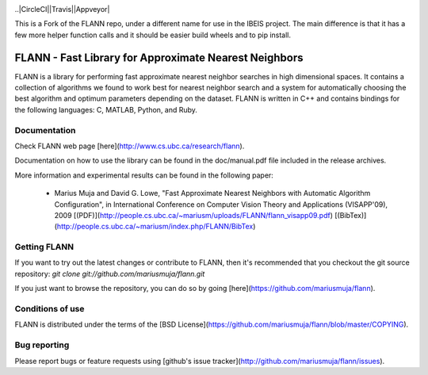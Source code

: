 |GithubActions| |ReadTheDocs| |Pypi| |Downloads| |Codecov| 

..|CircleCI||Travis||Appveyor| 


This is a Fork of the FLANN repo, under a different name for use in the IBEIS
project. The main difference is that it has a few more helper function calls
and it should be easier build wheels and to pip install.


FLANN - Fast Library for Approximate Nearest Neighbors
======================================================

FLANN is a library for performing fast approximate nearest neighbor searches in high dimensional spaces. It contains a collection of algorithms we found to work best for nearest neighbor search and a system for automatically choosing the best algorithm and optimum parameters depending on the dataset.
FLANN is written in C++ and contains bindings for the following languages: C, MATLAB, Python, and Ruby.


Documentation
-------------

Check FLANN web page [here](http://www.cs.ubc.ca/research/flann).

Documentation on how to use the library can be found in the doc/manual.pdf file included in the release archives.

More information and experimental results can be found in the following paper:

  * Marius Muja and David G. Lowe, "Fast Approximate Nearest Neighbors with Automatic Algorithm Configuration", in International Conference on Computer Vision Theory and Applications (VISAPP'09), 2009 [(PDF)](http://people.cs.ubc.ca/~mariusm/uploads/FLANN/flann_visapp09.pdf) [(BibTex)](http://people.cs.ubc.ca/~mariusm/index.php/FLANN/BibTex)


Getting FLANN
-------------

If you want to try out the latest changes or contribute to FLANN, then it's recommended that you checkout the git source repository: `git clone git://github.com/mariusmuja/flann.git`

If you just want to browse the repository, you can do so by going [here](https://github.com/mariusmuja/flann).


Conditions of use
-----------------

FLANN is distributed under the terms of the [BSD License](https://github.com/mariusmuja/flann/blob/master/COPYING).

Bug reporting
-------------

Please report bugs or feature requests using [github's issue tracker](http://github.com/mariusmuja/flann/issues).


.. |CircleCI| image:: https://circleci.com/gh/Erotemic/pyflann_ibeis.svg?style=svg
    :target: https://circleci.com/gh/Erotemic/pyflann_ibeis
.. |Travis| image:: https://img.shields.io/travis/Erotemic/pyflann_ibeis/master.svg?label=Travis%20CI
   :target: https://travis-ci.org/Erotemic/pyflann_ibeis?branch=master
.. |Appveyor| image:: https://ci.appveyor.com/api/projects/status/github/Erotemic/pyflann_ibeis?branch=master&svg=True
   :target: https://ci.appveyor.com/project/Erotemic/pyflann_ibeis/branch/master
.. |Codecov| image:: https://codecov.io/github/Erotemic/pyflann_ibeis/badge.svg?branch=master&service=github
   :target: https://codecov.io/github/Erotemic/pyflann_ibeis?branch=master
.. |Pypi| image:: https://img.shields.io/pypi/v/pyflann_ibeis.svg
   :target: https://pypi.python.org/pypi/pyflann_ibeis
.. |Downloads| image:: https://img.shields.io/pypi/dm/pyflann_ibeis.svg
   :target: https://pypistats.org/packages/pyflann_ibeis
.. |ReadTheDocs| image:: https://readthedocs.org/projects/pyflann_ibeis/badge/?version=latest
    :target: http://pyflann_ibeis.readthedocs.io/en/latest/
.. |GithubActions| image:: https://github.com/Erotemic/pyflann_ibeis/actions/workflows/tests.yml/badge.svg?branch=main
    :target: https://github.com/Erotemic/pyflann_ibeis/actions?query=branch%3Amain
